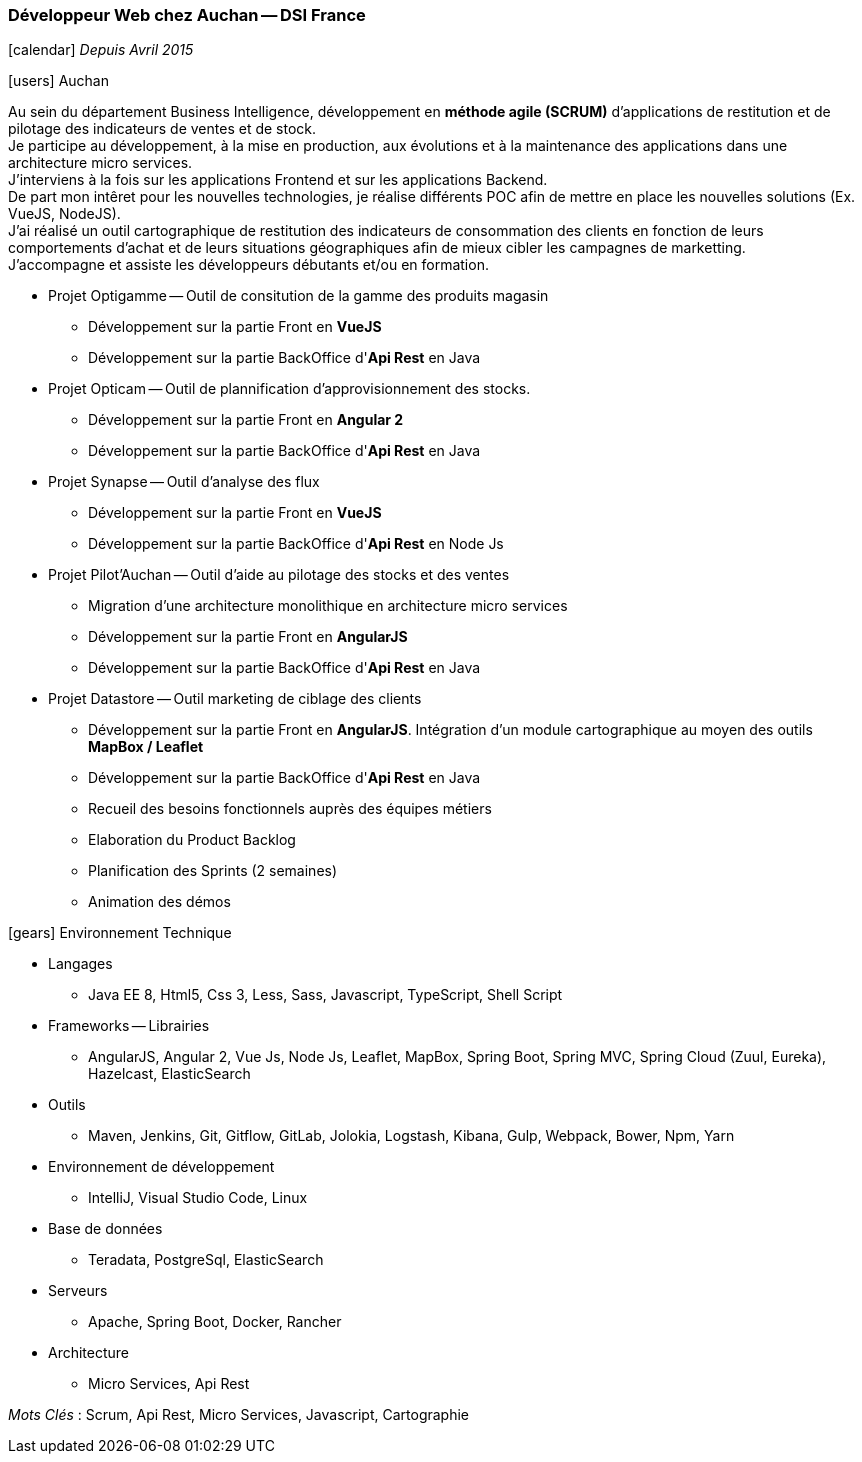 === Développeur Web chez Auchan -- DSI France
****
icon:calendar[] _Depuis Avril 2015_

icon:users[] Auchan

Au sein du département Business Intelligence, développement en *méthode agile (SCRUM)* d'applications de restitution et de pilotage des indicateurs de ventes et de stock. +
Je participe au développement, à la mise en production, aux évolutions et à la maintenance des applications dans une architecture micro services. +
J'interviens à la fois sur les applications Frontend et sur les applications Backend. +
De part mon intêret pour les nouvelles technologies, je réalise différents POC afin de mettre en place les nouvelles solutions (Ex. VueJS, NodeJS). +
J'ai réalisé un outil cartographique de restitution des indicateurs de consommation des clients en fonction de leurs comportements d'achat et de leurs situations géographiques
 afin de mieux cibler les campagnes de marketting. +
J'accompagne et assiste les développeurs débutants et/ou en formation.

* Projet Optigamme -- Outil de consitution de la gamme des produits magasin

** Développement sur la partie Front en *VueJS*

** Développement sur la partie BackOffice d'*Api Rest* en Java

* Projet Opticam -- Outil de plannification d'approvisionnement des stocks.

** Développement sur la partie Front en *Angular 2*

** Développement sur la partie BackOffice d'*Api Rest* en Java

* Projet Synapse -- Outil d'analyse des flux

** Développement sur la partie Front en *VueJS*

** Développement sur la partie BackOffice d'*Api Rest* en Node Js

* Projet Pilot'Auchan -- Outil d'aide au pilotage des stocks et des ventes

** Migration d'une architecture monolithique en architecture micro services

** Développement sur la partie Front en *AngularJS*

** Développement sur la partie BackOffice d'*Api Rest* en Java

* Projet Datastore -- Outil marketing de ciblage des clients

** Développement sur la partie Front en *AngularJS*. Intégration d'un module cartographique au moyen des outils *MapBox / Leaflet*

** Développement sur la partie BackOffice d'*Api Rest* en Java

** Recueil des besoins fonctionnels auprès des équipes métiers

** Elaboration du Product Backlog

** Planification des Sprints (2 semaines)

** Animation des démos

icon:gears[] Environnement Technique

** Langages

*** Java EE 8, Html5, Css 3, Less, Sass, Javascript, TypeScript, Shell Script

** Frameworks -- Librairies

*** AngularJS, Angular 2, Vue Js, Node Js, Leaflet, MapBox, Spring Boot, Spring MVC, Spring Cloud (Zuul, Eureka), Hazelcast, ElasticSearch

** Outils

*** Maven, Jenkins, Git, Gitflow, GitLab, Jolokia, Logstash, Kibana, Gulp, Webpack, Bower, Npm, Yarn

** Environnement de développement

*** IntelliJ, Visual Studio Code, Linux

** Base de données

*** Teradata, PostgreSql, ElasticSearch

** Serveurs

*** Apache, Spring Boot, Docker, Rancher

** Architecture

*** Micro Services, Api Rest

_Mots Clés_ : Scrum, Api Rest, Micro Services, Javascript, Cartographie

****
